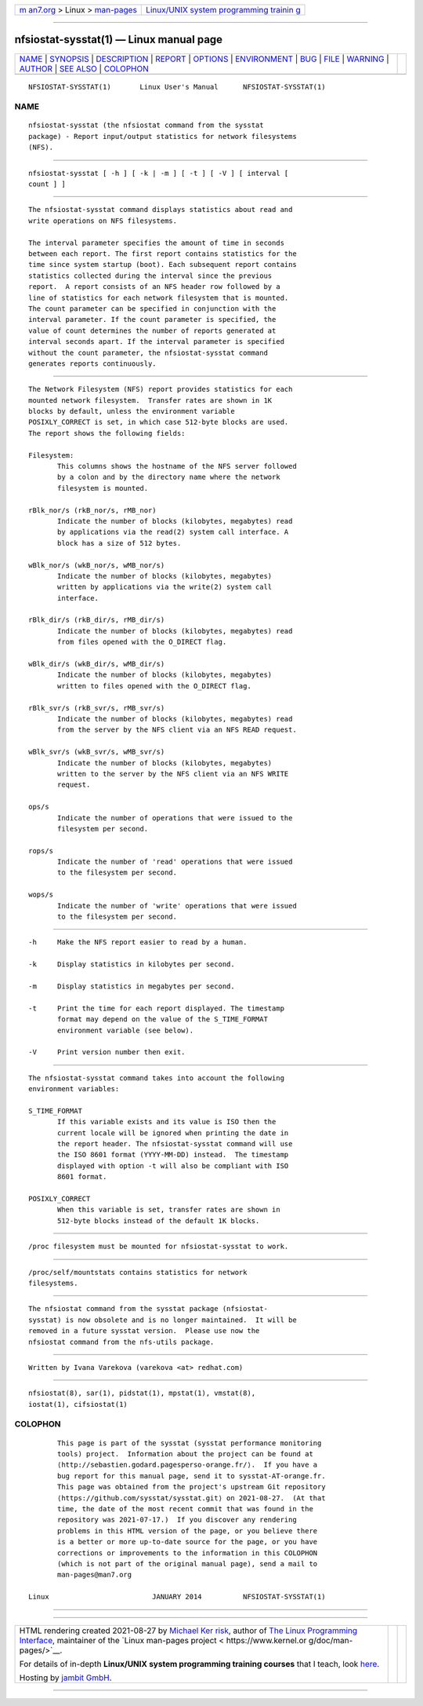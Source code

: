 .. container:: page-top

.. container:: nav-bar

   +----------------------------------+----------------------------------+
   | `m                               | `Linux/UNIX system programming   |
   | an7.org <../../../index.html>`__ | trainin                          |
   | > Linux >                        | g <http://man7.org/training/>`__ |
   | `man-pages <../index.html>`__    |                                  |
   +----------------------------------+----------------------------------+

--------------

nfsiostat-sysstat(1) — Linux manual page
========================================

+-----------------------------------+-----------------------------------+
| `NAME <#NAME>`__ \|               |                                   |
| `SYNOPSIS <#SYNOPSIS>`__ \|       |                                   |
| `DESCRIPTION <#DESCRIPTION>`__ \| |                                   |
| `REPORT <#REPORT>`__ \|           |                                   |
| `OPTIONS <#OPTIONS>`__ \|         |                                   |
| `ENVIRONMENT <#ENVIRONMENT>`__ \| |                                   |
| `BUG <#BUG>`__ \|                 |                                   |
| `FILE <#FILE>`__ \|               |                                   |
| `WARNING <#WARNING>`__ \|         |                                   |
| `AUTHOR <#AUTHOR>`__ \|           |                                   |
| `SEE ALSO <#SEE_ALSO>`__ \|       |                                   |
| `COLOPHON <#COLOPHON>`__          |                                   |
+-----------------------------------+-----------------------------------+
| .. container:: man-search-box     |                                   |
+-----------------------------------+-----------------------------------+

::

   NFSIOSTAT-SYSSTAT(1)       Linux User's Manual      NFSIOSTAT-SYSSTAT(1)

NAME
-------------------------------------------------

::

          nfsiostat-sysstat (the nfsiostat command from the sysstat
          package) - Report input/output statistics for network filesystems
          (NFS).


---------------------------------------------------------

::

          nfsiostat-sysstat [ -h ] [ -k | -m ] [ -t ] [ -V ] [ interval [
          count ] ]


---------------------------------------------------------------

::

          The nfsiostat-sysstat command displays statistics about read and
          write operations on NFS filesystems.

          The interval parameter specifies the amount of time in seconds
          between each report. The first report contains statistics for the
          time since system startup (boot). Each subsequent report contains
          statistics collected during the interval since the previous
          report.  A report consists of an NFS header row followed by a
          line of statistics for each network filesystem that is mounted.
          The count parameter can be specified in conjunction with the
          interval parameter. If the count parameter is specified, the
          value of count determines the number of reports generated at
          interval seconds apart. If the interval parameter is specified
          without the count parameter, the nfsiostat-sysstat command
          generates reports continuously.


-----------------------------------------------------

::

          The Network Filesystem (NFS) report provides statistics for each
          mounted network filesystem.  Transfer rates are shown in 1K
          blocks by default, unless the environment variable
          POSIXLY_CORRECT is set, in which case 512-byte blocks are used.
          The report shows the following fields:

          Filesystem:
                 This columns shows the hostname of the NFS server followed
                 by a colon and by the directory name where the network
                 filesystem is mounted.

          rBlk_nor/s (rkB_nor/s, rMB_nor)
                 Indicate the number of blocks (kilobytes, megabytes) read
                 by applications via the read(2) system call interface. A
                 block has a size of 512 bytes.

          wBlk_nor/s (wkB_nor/s, wMB_nor/s)
                 Indicate the number of blocks (kilobytes, megabytes)
                 written by applications via the write(2) system call
                 interface.

          rBlk_dir/s (rkB_dir/s, rMB_dir/s)
                 Indicate the number of blocks (kilobytes, megabytes) read
                 from files opened with the O_DIRECT flag.

          wBlk_dir/s (wkB_dir/s, wMB_dir/s)
                 Indicate the number of blocks (kilobytes, megabytes)
                 written to files opened with the O_DIRECT flag.

          rBlk_svr/s (rkB_svr/s, rMB_svr/s)
                 Indicate the number of blocks (kilobytes, megabytes) read
                 from the server by the NFS client via an NFS READ request.

          wBlk_svr/s (wkB_svr/s, wMB_svr/s)
                 Indicate the number of blocks (kilobytes, megabytes)
                 written to the server by the NFS client via an NFS WRITE
                 request.

          ops/s
                 Indicate the number of operations that were issued to the
                 filesystem per second.

          rops/s
                 Indicate the number of 'read' operations that were issued
                 to the filesystem per second.

          wops/s
                 Indicate the number of 'write' operations that were issued
                 to the filesystem per second.


-------------------------------------------------------

::

          -h     Make the NFS report easier to read by a human.

          -k     Display statistics in kilobytes per second.

          -m     Display statistics in megabytes per second.

          -t     Print the time for each report displayed. The timestamp
                 format may depend on the value of the S_TIME_FORMAT
                 environment variable (see below).

          -V     Print version number then exit.


---------------------------------------------------------------

::

          The nfsiostat-sysstat command takes into account the following
          environment variables:

          S_TIME_FORMAT
                 If this variable exists and its value is ISO then the
                 current locale will be ignored when printing the date in
                 the report header. The nfsiostat-sysstat command will use
                 the ISO 8601 format (YYYY-MM-DD) instead.  The timestamp
                 displayed with option -t will also be compliant with ISO
                 8601 format.

          POSIXLY_CORRECT
                 When this variable is set, transfer rates are shown in
                 512-byte blocks instead of the default 1K blocks.


-----------------------------------------------

::

          /proc filesystem must be mounted for nfsiostat-sysstat to work.


-------------------------------------------------

::

          /proc/self/mountstats contains statistics for network
          filesystems.


-------------------------------------------------------

::

          The nfsiostat command from the sysstat package (nfsiostat-
          sysstat) is now obsolete and is no longer maintained.  It will be
          removed in a future sysstat version.  Please use now the
          nfsiostat command from the nfs-utils package.


-----------------------------------------------------

::

          Written by Ivana Varekova (varekova <at> redhat.com)


---------------------------------------------------------

::

          nfsiostat(8), sar(1), pidstat(1), mpstat(1), vmstat(8),
          iostat(1), cifsiostat(1)

COLOPHON
---------------------------------------------------------

::

          This page is part of the sysstat (sysstat performance monitoring
          tools) project.  Information about the project can be found at 
          ⟨http://sebastien.godard.pagesperso-orange.fr/⟩.  If you have a
          bug report for this manual page, send it to sysstat-AT-orange.fr.
          This page was obtained from the project's upstream Git repository
          ⟨https://github.com/sysstat/sysstat.git⟩ on 2021-08-27.  (At that
          time, the date of the most recent commit that was found in the
          repository was 2021-07-17.)  If you discover any rendering
          problems in this HTML version of the page, or you believe there
          is a better or more up-to-date source for the page, or you have
          corrections or improvements to the information in this COLOPHON
          (which is not part of the original manual page), send a mail to
          man-pages@man7.org

   Linux                         JANUARY 2014          NFSIOSTAT-SYSSTAT(1)

--------------

--------------

.. container:: footer

   +-----------------------+-----------------------+-----------------------+
   | HTML rendering        |                       | |Cover of TLPI|       |
   | created 2021-08-27 by |                       |                       |
   | `Michael              |                       |                       |
   | Ker                   |                       |                       |
   | risk <https://man7.or |                       |                       |
   | g/mtk/index.html>`__, |                       |                       |
   | author of `The Linux  |                       |                       |
   | Programming           |                       |                       |
   | Interface <https:     |                       |                       |
   | //man7.org/tlpi/>`__, |                       |                       |
   | maintainer of the     |                       |                       |
   | `Linux man-pages      |                       |                       |
   | project <             |                       |                       |
   | https://www.kernel.or |                       |                       |
   | g/doc/man-pages/>`__. |                       |                       |
   |                       |                       |                       |
   | For details of        |                       |                       |
   | in-depth **Linux/UNIX |                       |                       |
   | system programming    |                       |                       |
   | training courses**    |                       |                       |
   | that I teach, look    |                       |                       |
   | `here <https://ma     |                       |                       |
   | n7.org/training/>`__. |                       |                       |
   |                       |                       |                       |
   | Hosting by `jambit    |                       |                       |
   | GmbH                  |                       |                       |
   | <https://www.jambit.c |                       |                       |
   | om/index_en.html>`__. |                       |                       |
   +-----------------------+-----------------------+-----------------------+

--------------

.. container:: statcounter

   |Web Analytics Made Easy - StatCounter|

.. |Cover of TLPI| image:: https://man7.org/tlpi/cover/TLPI-front-cover-vsmall.png
   :target: https://man7.org/tlpi/
.. |Web Analytics Made Easy - StatCounter| image:: https://c.statcounter.com/7422636/0/9b6714ff/1/
   :class: statcounter
   :target: https://statcounter.com/

